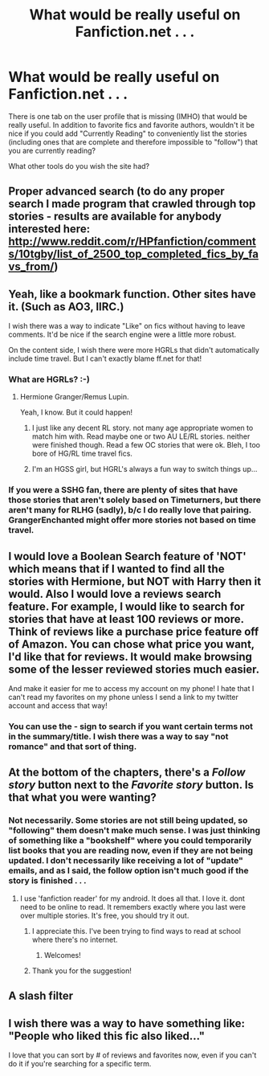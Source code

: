 #+TITLE: What would be really useful on Fanfiction.net . . .

* What would be really useful on Fanfiction.net . . .
:PROPERTIES:
:Score: 12
:DateUnix: 1357746572.0
:DateShort: 2013-Jan-09
:END:
There is one tab on the user profile that is missing (IMHO) that would be really useful. In addition to favorite fics and favorite authors, wouldn't it be nice if you could add "Currently Reading" to conveniently list the stories (including ones that are complete and therefore impossible to "follow") that you are currently reading?

What other tools do you wish the site had?


** Proper advanced search (to do any proper search I made program that crawled through top stories - results are available for anybody interested here: [[http://www.reddit.com/r/HPfanfiction/comments/10tgby/list_of_2500_top_completed_fics_by_favs_from/]])
:PROPERTIES:
:Author: Bulwersator
:Score: 5
:DateUnix: 1357807136.0
:DateShort: 2013-Jan-10
:END:


** Yeah, like a bookmark function. Other sites have it. (Such as AO3, IIRC.)

I wish there was a way to indicate "Like" on fics without having to leave comments. It'd be nice if the search engine were a little more robust.

On the content side, I wish there were more HGRLs that didn't automatically include time travel. But I can't exactly blame ff.net for that!
:PROPERTIES:
:Author: eviltwinskippy
:Score: 3
:DateUnix: 1357752806.0
:DateShort: 2013-Jan-09
:END:

*** What are HGRLs? :-)
:PROPERTIES:
:Score: 1
:DateUnix: 1357757476.0
:DateShort: 2013-Jan-09
:END:

**** Hermione Granger/Remus Lupin.

Yeah, I know. But it could happen!
:PROPERTIES:
:Author: eviltwinskippy
:Score: 3
:DateUnix: 1357758037.0
:DateShort: 2013-Jan-09
:END:

***** I just like any decent RL story. not many age appropriate women to match him with. Read maybe one or two AU LE/RL stories. neither were finished though. Read a few OC stories that were ok. Bleh, I too bore of HG/RL time travel fics.
:PROPERTIES:
:Author: BallPointPariah
:Score: 2
:DateUnix: 1357782745.0
:DateShort: 2013-Jan-10
:END:


***** I'm an HGSS girl, but HGRL's always a fun way to switch things up...
:PROPERTIES:
:Author: Zoldor
:Score: 2
:DateUnix: 1357788792.0
:DateShort: 2013-Jan-10
:END:


*** If you were a SSHG fan, there are plenty of sites that have those stories that aren't solely based on Timeturners, but there aren't many for RLHG (sadly), b/c I do really love that pairing. GrangerEnchanted might offer more stories not based on time travel.
:PROPERTIES:
:Author: Bandgeek252
:Score: 1
:DateUnix: 1360273350.0
:DateShort: 2013-Feb-08
:END:


** I would love a Boolean Search feature of 'NOT' which means that if I wanted to find all the stories with Hermione, but NOT with Harry then it would. Also I would love a reviews search feature. For example, I would like to search for stories that have at least 100 reviews or more. Think of reviews like a purchase price feature off of Amazon. You can chose what price you want, I'd like that for reviews. It would make browsing some of the lesser reviewed stories much easier.

And make it easier for me to access my account on my phone! I hate that I can't read my favorites on my phone unless I send a link to my twitter account and access that way!
:PROPERTIES:
:Author: Bandgeek252
:Score: 2
:DateUnix: 1360273218.0
:DateShort: 2013-Feb-08
:END:

*** You can use the - sign to search if you want certain terms not in the summary/title. I wish there was a way to say "not romance" and that sort of thing.
:PROPERTIES:
:Author: NeverRainingRoses
:Score: 1
:DateUnix: 1360343308.0
:DateShort: 2013-Feb-08
:END:


** At the bottom of the chapters, there's a /Follow story/ button next to the /Favorite story/ button. Is that what you were wanting?
:PROPERTIES:
:Author: misplaced_my_pants
:Score: 1
:DateUnix: 1357755982.0
:DateShort: 2013-Jan-09
:END:

*** Not necessarily. Some stories are not still being updated, so "following" them doesn't make much sense. I was just thinking of something like a "bookshelf" where you could temporarily list books that you are reading now, even if they are not being updated. I don't necessarily like receiving a lot of "update" emails, and as I said, the follow option isn't much good if the story is finished . . .
:PROPERTIES:
:Score: 1
:DateUnix: 1357757433.0
:DateShort: 2013-Jan-09
:END:

**** I use 'fanfiction reader' for my android. It does all that. I love it. dont need to be online to read. It remembers exactly where you last were over multiple stories. It's free, you should try it out.
:PROPERTIES:
:Author: BallPointPariah
:Score: 3
:DateUnix: 1357782990.0
:DateShort: 2013-Jan-10
:END:

***** I appreciate this. I've been trying to find ways to read at school where there's no internet.
:PROPERTIES:
:Author: TheProfool
:Score: 1
:DateUnix: 1357786515.0
:DateShort: 2013-Jan-10
:END:

****** Welcomes!
:PROPERTIES:
:Author: BallPointPariah
:Score: 1
:DateUnix: 1357918687.0
:DateShort: 2013-Jan-11
:END:


***** Thank you for the suggestion!
:PROPERTIES:
:Score: 1
:DateUnix: 1357788532.0
:DateShort: 2013-Jan-10
:END:


** A slash filter
:PROPERTIES:
:Author: JustRuss79
:Score: 1
:DateUnix: 1360006039.0
:DateShort: 2013-Feb-04
:END:


** I wish there was a way to have something like: "People who liked this fic also liked..."

I love that you can sort by # of reviews and favorites now, even if you can't do it if you're searching for a specific term.
:PROPERTIES:
:Author: NeverRainingRoses
:Score: 1
:DateUnix: 1360343409.0
:DateShort: 2013-Feb-08
:END:
